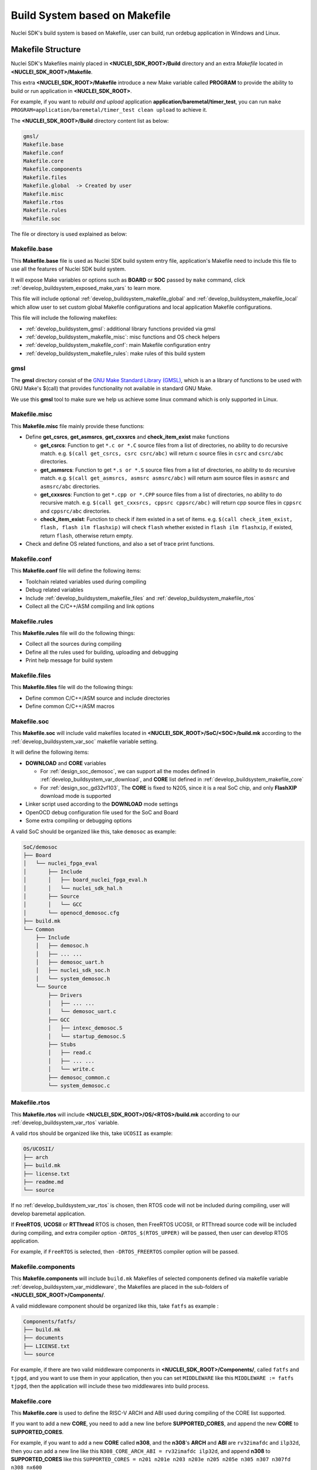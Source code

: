 .. _develop_buildsystem:

Build System based on Makefile
==============================

Nuclei SDK's build system is based on Makefile, user can build,
run ordebug application in Windows and Linux.

.. _develop_buildsystem_structure:

Makefile Structure
------------------

Nuclei SDK's Makefiles mainly placed in **<NUCLEI_SDK_ROOT>/Build** directory and
an extra *Makefile* located in **<NUCLEI_SDK_ROOT>/Makefile**.

This extra **<NUCLEI_SDK_ROOT>/Makefile** introduce a new Make variable called
**PROGRAM** to provide the ability to build or run application in **<NUCLEI_SDK_ROOT>**.

For example, if you want to *rebuild and upload* application **application/baremetal/timer_test**,
you can run ``make PROGRAM=application/baremetal/timer_test clean upload`` to achieve it.


The **<NUCLEI_SDK_ROOT>/Build** directory content list as below:

.. code-block:: text

    gmsl/
    Makefile.base
    Makefile.conf
    Makefile.core
    Makefile.components
    Makefile.files
    Makefile.global  -> Created by user
    Makefile.misc
    Makefile.rtos
    Makefile.rules
    Makefile.soc

The file or directory is used explained as below:

.. _develop_buildsystem_makefile_base:

Makefile.base
~~~~~~~~~~~~~

This **Makefile.base** file is used as Nuclei SDK build system entry file,
application's Makefile need to include this file to use all the features of
Nuclei SDK build system.

It will expose Make variables or options such as **BOARD** or **SOC** passed
by ``make`` command, click :ref:`develop_buildsystem_exposed_make_vars`
to learn more.

This file will include optional :ref:`develop_buildsystem_makefile_global`
and :ref:`develop_buildsystem_makefile_local` which allow user to set custom
global Makefile configurations and local application Makefile configurations.

This file will include the following makefiles:

* :ref:`develop_buildsystem_gmsl`: additional library functions provided via gmsl
* :ref:`develop_buildsystem_makefile_misc`: misc functions and OS check helpers
* :ref:`develop_buildsystem_makefile_conf`: main Makefile configuration entry
* :ref:`develop_buildsystem_makefile_rules`: make rules of this build system

.. _develop_buildsystem_gmsl:

gmsl
~~~~

The **gmsl** directory consist of the `GNU Make Standard Library (GMSL)`_,
which is an a library of functions to be used with GNU Make's $(call) that
provides functionality not available in standard GNU Make.

We use this **gmsl** tool to make sure we help us achieve some linux command
which is only supported in Linux.

.. _develop_buildsystem_makefile_misc:

Makefile.misc
~~~~~~~~~~~~~

This **Makefile.misc** file mainly provide these functions:

* Define **get_csrcs**, **get_asmsrcs**, **get_cxxsrcs** and **check_item_exist** make functions

  - **get_csrcs**: Function to get ``*.c or *.C`` source files from a list of directories, no ability to
    do recursive match. e.g. ``$(call get_csrcs, csrc csrc/abc)`` will return c source files in
    ``csrc`` and ``csrc/abc`` directories.
  - **get_asmsrcs**: Function to get ``*.s or *.S`` source files from a list of directories, no ability to
    do recursive match. e.g. ``$(call get_asmsrcs, asmsrc asmsrc/abc)`` will return asm source files in
    ``asmsrc`` and ``asmsrc/abc`` directories.
  - **get_cxxsrcs**: Function to get ``*.cpp or *.CPP`` source files from a list of directories, no ability
    to do recursive match. e.g. ``$(call get_cxxsrcs, cppsrc cppsrc/abc)`` will return cpp source files in
    ``cppsrc`` and ``cppsrc/abc`` directories.
  - **check_item_exist**: Function to check if item existed in a set of items. e.g.
    ``$(call check_item_exist, flash, flash ilm flashxip)`` will check ``flash`` whether existed in
    ``flash ilm flashxip``, if existed, return ``flash``, otherwise return empty.

* Check and define OS related functions, and also a set of trace print functions.

.. _develop_buildsystem_makefile_conf:

Makefile.conf
~~~~~~~~~~~~~

This **Makefile.conf** file will define the following items:

* Toolchain related variables used during compiling
* Debug related variables
* Include :ref:`develop_buildsystem_makefile_files` and :ref:`develop_buildsystem_makefile_rtos`
* Collect all the C/C++/ASM compiling and link options

.. _develop_buildsystem_makefile_rules:

Makefile.rules
~~~~~~~~~~~~~~

This **Makefile.rules** file will do the following things:

* Collect all the sources during compiling
* Define all the rules used for building, uploading and debugging
* Print help message for build system


.. _develop_buildsystem_makefile_files:

Makefile.files
~~~~~~~~~~~~~~

This **Makefile.files** file will do the following things:

* Define common C/C++/ASM source and include directories
* Define common C/C++/ASM macros

.. _develop_buildsystem_makefile_soc:

Makefile.soc
~~~~~~~~~~~~

This **Makefile.soc** will include valid makefiles located in
**<NUCLEI_SDK_ROOT>/SoC/<SOC>/build.mk** according to
the :ref:`develop_buildsystem_var_soc` makefile variable setting.

It will define the following items:

* **DOWNLOAD** and **CORE** variables

  - For :ref:`design_soc_demosoc`, we can support all the modes defined in
    :ref:`develop_buildsystem_var_download`, and **CORE** list defined in
    :ref:`develop_buildsystem_makefile_core`
  - For :ref:`design_soc_gd32vf103`, The **CORE** is fixed to N205, since
    it is a real SoC chip, and only **FlashXIP** download mode is supported

* Linker script used according to the **DOWNLOAD** mode settings
* OpenOCD debug configuration file used for the SoC and Board
* Some extra compiling or debugging options

A valid SoC should be organized like this, take ``demosoc`` as example:

.. code-block::

    SoC/demosoc
    ├── Board
    │   └── nuclei_fpga_eval
    │       ├── Include
    │       │   ├── board_nuclei_fpga_eval.h
    │       │   └── nuclei_sdk_hal.h
    │       ├── Source
    │       │   └── GCC
    │       └── openocd_demosoc.cfg
    ├── build.mk
    └── Common
        ├── Include
        │   ├── demosoc.h
        │   ├── ... ...
        │   ├── demosoc_uart.h
        │   ├── nuclei_sdk_soc.h
        │   └── system_demosoc.h
        └── Source
            ├── Drivers
            │   ├── ... ...
            │   └── demosoc_uart.c
            ├── GCC
            │   ├── intexc_demosoc.S
            │   └── startup_demosoc.S
            ├── Stubs
            │   ├── read.c
            │   ├── ... ...
            │   └── write.c
            ├── demosoc_common.c
            └── system_demosoc.c


.. _develop_buildsystem_makefile_rtos:

Makefile.rtos
~~~~~~~~~~~~~

This **Makefile.rtos** will include **<NUCLEI_SDK_ROOT>/OS/<RTOS>/build.mk**
according to our :ref:`develop_buildsystem_var_rtos` variable.

A valid rtos should be organized like this, take ``UCOSII`` as example:

.. code-block::

    OS/UCOSII/
    ├── arch
    ├── build.mk
    ├── license.txt
    ├── readme.md
    └── source


If no :ref:`develop_buildsystem_var_rtos` is chosen, then RTOS
code will not be included during compiling, user will develop
baremetal application.

If **FreeRTOS**, **UCOSII** or **RTThread** RTOS is chosen, then FreeRTOS
UCOSII, or RTThread source code will be included during compiling, and extra
compiler option ``-DRTOS_$(RTOS_UPPER)`` will be passed, then user can develop RTOS application.

For example, if ``FreeRTOS`` is selected, then ``-DRTOS_FREERTOS`` compiler option
will be passed.

.. _develop_buildsystem_makefile_components:

Makefile.components
~~~~~~~~~~~~~~~~~~~

This **Makefile.components** will include ``build.mk`` Makefiles of selected components defined
via makefile variable :ref:`develop_buildsystem_var_middleware`, the Makefiles are placed in
the sub-folders of **<NUCLEI_SDK_ROOT>/Components/**.

A valid middleware component should be organized like this, take ``fatfs`` as example :

.. code-block::

    Components/fatfs/
    ├── build.mk
    ├── documents
    ├── LICENSE.txt
    └── source


For example, if there are two valid middleware components in **<NUCLEI_SDK_ROOT>/Components/**, called
``fatfs`` and ``tjpgd``, and you want to use them in your application, then you can set ``MIDDLEWARE``
like this ``MIDDLEWARE := fatfs tjpgd``, then the application will include these two middlewares into
build process.

.. _develop_buildsystem_makefile_core:

Makefile.core
~~~~~~~~~~~~~

This **Makefile.core** is used to define the RISC-V ARCH and ABI used during
compiling of the CORE list supported.

If you want to add a new **CORE**, you need to add a new line before **SUPPORTED_CORES**,
and append the new **CORE** to **SUPPORTED_CORES**.

For example, if you want to add a new **CORE** called **n308**, and the **n308**'s
**ARCH** and **ABI** are ``rv32imafdc`` and ``ilp32d``, then you can add a new line
like this ``N308_CORE_ARCH_ABI = rv32imafdc ilp32d``, and append **n308** to **SUPPORTED_CORES**
like this ``SUPPORTED_CORES = n201 n201e n203 n203e n205 n205e n305 n307 n307fd n308 nx600``

.. note::

   * The appended new **CORE** need to lower-case, e.g. *n308*
   * The new defined variable **N308_CORE_ARCH_ABI** need to be all upper-case.


.. _develop_buildsystem_makefile_global:

Makefile.global
~~~~~~~~~~~~~~~

This **Makefile.global** file is an optional file, and will not be tracked by git,
user can create own **Makefile.global** in **<NUCLEI_SDK_ROOT>/Build** directory.

In this file, user can define custom **SOC**, **BOARD**, **DOWNLOAD** options to
overwrite the default configuration.

For example, if you will use only the :ref:`design_board_gd32vf103v_rvstar`, you can
create the **<NUCLEI_SDK_ROOT>/Build/Makefile.global** as below:

.. code-block:: Makefile

    SOC ?= gd32vf103
    BOARD ?= gd32vf103v_rvstar
    DOWNLOAD ?= flashxip

.. note::

    * If you add above file, then you can build, run, debug application without passing
      **SOC**, **BOARD** and **DOWNLOAD** variables using make command for
      :ref:`design_board_gd32vf103v_rvstar` board, e.g.

      - Build and run application for :ref:`design_board_gd32vf103v_rvstar`: ``make run``
      - Debug application for :ref:`design_board_gd32vf103v_rvstar`: ``make debug``

    * The :ref:`design_board_gd32vf103v_rvstar` only support ``FlashXIP`` download mode.
    * If you create the **Makefile.global** like above sample code, you will also be able
      to use Nuclei SDK build system as usually, it will only change the default **SOC**,
      **BOARD** and **DOWNLOAD**, but you can still override the default variable using
      make command, such as ``make SOC=demosoc BOARD=nuclei_fpga_eval DOWNLOAD=ilm``

.. _develop_buildsystem_makefile_local:

Makefile.local
~~~~~~~~~~~~~~

As the :ref:`develop_buildsystem_makefile_global` is used to override the default Makefile
configurations, and the **Makefile.local** is used to override application level Makefile
configurations, and also this file will not be tracked by git.

User can create ``Makefile.local`` file in any of the application folder, placed together with
the application Makefile, for example, you can create ``Makefile.local`` in ``application/baremetal/helloworld``
to override default make configuration for this **helloworld** application.

If you want to change the default board for **helloworld** to use :ref:`design_board_gd32vf103v_rvstar`,
you can create ``application/baremetal/helloworld/Makefile.local`` as below:

.. code-block:: Makefile

    SOC ?= gd32vf103
    BOARD ?= gd32vf103v_rvstar
    DOWNLOAD ?= flashxip

.. note::

    * This local make configuration will override global and default make configuration.
    * If you just want to change only some applications' makefile configuration, you can
      add and update ``Makefile.local`` for those applications.


.. _develop_buildsystem_make_targets:

Makefile targets of make command
--------------------------------

Here is a list of the :ref:`table_dev_buildsystem_4`.

.. _table_dev_buildsystem_4:

.. list-table:: Make targets supported by Nuclei SDK Build System
   :widths: 20 80
   :header-rows: 1
   :align: center

   * - target
     - description
   * - help
     - display help message of Nuclei SDK build system
   * - info
     - display selected configuration information
   * - all
     - build application with selected configuration
   * - clean
     - clean application with selected configuration
   * - dasm
     - build and dissemble application with selected configuration
   * - bin
     - build and generate application binary with selected configuration
   * - upload
     - build and upload application with selected configuration
   * - run_openocd
     - run openocd server with selected configuration, and wait for gdb at port specified by $(GDB_PORT)
   * - run_gdb
     - build and start gdb process with selected configuration, and connect to localhost:$(GDB_PORT)
   * - debug
     - build and debug application with selected configuration
   * - run_qemu
     - run application on qemu machine with selected configuration
   * - run_xlspike
     - run application on xlspike with selected configuration
   * - size
     - show program size

.. note::

   * The selected configuration is controlled by
     :ref:`develop_buildsystem_exposed_make_vars`
   * For ``run_openocd`` and ``run_gdb`` target, if you want to
     change a new gdb port, you can pass the variable
     :ref:`develop_buildsystem_var_gdb_port`
   * For ``run_qemu``, only ``SOC=demosoc or SOC=gd32vf103`` supported,
     when do this target, you can pass ``SIMU=qemu`` to support auto-exit,
     project recompiling is required.
   * For ``run_xlspike``, only ``SOC=demosoc`` supported,
     when do this target, you can pass ``SIMU=xlspike`` to support auto-exit,
     project recompiling is required.

.. _develop_buildsystem_exposed_make_vars:

Makefile variables passed by make command
-----------------------------------------

In Nuclei SDK build system, we exposed the following Makefile variables
which can be passed via make command.

* :ref:`develop_buildsystem_var_soc`
* :ref:`develop_buildsystem_var_board`
* :ref:`develop_buildsystem_var_variant`
* :ref:`develop_buildsystem_var_download`
* :ref:`develop_buildsystem_var_core`
* :ref:`develop_buildsystem_var_archext`
* :ref:`develop_buildsystem_var_simulation`
* :ref:`develop_buildsystem_var_gdb_port`
* :ref:`develop_buildsystem_var_v`
* :ref:`develop_buildsystem_var_silent`

.. note::

   * These variables can also be used and defined in application Makefile
   * If you just want to fix your running board of your application, you can
     just define these variables in application Makefile, if defined, then
     you can simply use ``make clean``, ``make upload`` or ``make debug``, etc.


.. _develop_buildsystem_var_soc:

SOC
~~~

**SOC** variable is used to declare which SoC is used in application during compiling.

You can easily find the supported SoCs in the **<NUCLEI_SDK_ROOT>/SoC** directory.

Currently we support the following SoCs, see :ref:`table_dev_buildsystem_1`.

.. _table_dev_buildsystem_1:

.. list-table:: Supported SoCs
   :widths: 10, 60
   :header-rows: 1
   :align: center

   * - **SOC**
     - Reference
   * - gd32vf103
     - :ref:`design_soc_gd32vf103`
   * - demosoc
     - :ref:`design_soc_demosoc`
   * - evalsoc
     - :ref:`design_soc_evalsoc`

.. note::

   If you are our SoC subsystem customer, in the SDK delivered to you, you can find your soc name
   in this **<NUCLEI_SDK_ROOT>/SoC** directory, take ``gd32vf103`` SoC as example, when ``SOC=gd32vf103``,
   the SoC source code in **<NUCLEI_SDK_ROOT>/SoC/gd32vf103/Common** will be used.

   This documentation just document the open source version of Nuclei SDK's supported SOC and Board.

.. _develop_buildsystem_var_board:

BOARD
~~~~~

**BOARD** variable is used to declare which Board is used in application during compiling.

The **BOARD** variable should match the supported boards of chosen **SOC**.
You can easily find the supported Boards in the **<NUCLEI_SDK_ROOT>/<SOC>/Board/** directory.

* :ref:`table_dev_buildsystem_2`
* :ref:`table_dev_buildsystem_3`


Currently we support the following SoCs.

.. _table_dev_buildsystem_2:

.. list-table:: Supported Boards when SOC=gd32vf103
   :widths: 20, 60
   :header-rows: 1
   :align: center

   * - **BOARD**
     - Reference
   * - gd32vf103v_rvstar
     - :ref:`design_board_gd32vf103v_rvstar`
   * - gd32vf103v_eval
     - :ref:`design_board_gd32vf103v_eval`
   * - gd32vf103c_longan_nano
     - :ref:`design_board_sipeed_longan_nano`
   * - gd32vf103c_t_display
     - :ref:`design_board_sipeed_longan_nano`

.. _table_dev_buildsystem_3:

.. list-table:: Supported Boards when SOC=demosoc
   :widths: 10 60
   :header-rows: 1
   :align: center

   * - **BOARD**
     - Reference
   * - nuclei_fpga_eval
     - :ref:`design_board_nuclei_fpga_eval`

.. note::

    * If you only specify **SOC** variable in make command, it will use default **BOARD**
      and **CORE** option defined in **<NUCLEI_SDK_ROOT>/SoC/<SOC>/build.mk**
    * If you are our SoC subsystem customer, in the SDK delivered to you, you can check
      the board supported list in **<NUCLEI_SDK_ROOT>/<SOC>/Board/**, take ``SOC=gd32vf103 BOARD=gd32vf103v_rvstar``
      as example, the board source code located **<NUCLEI_SDK_ROOT>/gd32vf103/Board/gd32vf103v_rvstar** will be used.

.. _develop_buildsystem_var_variant:

VARIANT
~~~~~~~

**VARIANT** variable is used to declare which variant of board is used in application during compiling.

It might only affect on only small piece of board, and this is SoC and Board dependent.

This variable only affect the selected board or soc, and it is target dependent.


.. _develop_buildsystem_var_download:

DOWNLOAD
~~~~~~~~

**DOWNLOAD** variable is used to declare the download mode of the application,
currently it has these modes supported as described in table
:ref:`table_dev_buildsystem_5`

.. _table_dev_buildsystem_5:

.. list-table:: Supported download modes
   :widths: 10 70
   :header-rows: 1
   :align: center

   * - **DOWNLOAD**
     - Description
   * - ilm
     - | Program will be download into ilm/ram and
       | run directly in ilm/ram, program will lost when poweroff
   * - flash
     - | Program will be download into flash, when running,
       | program will be copied to ilm/ram and run in ilm/ram
   * - flashxip
     - Program will to be download into flash and run directly in flash
   * - ddr
     - | Program will to be download into ddr and
       | run directly in ddr, program will lost when poweroff

.. note::

    * This variable now target dependent, and its meaning depending on how this
      variable is implemented in SoC's build.mk
    * :ref:`design_soc_gd32vf103` only support **DOWNLOAD=flashxip**
    * :ref:`design_soc_demosoc` support all the download modes.
    * **flashxip** mode in :ref:`design_soc_demosoc` is very slow due to
      the CORE frequency is very slow, and flash execution speed is slow
    * **ddr** mode is introduced in release ``0.2.5`` of Nuclei SDK
    * macro ``DOWNLOAD_MODE`` and ``DOWNLOAD_MODE_STRING`` will be defined in Makefile,
      eg. when ``DOWNLOAD=flash``, macro will be defined as ``-DDOWNLOAD_MODE=DOWNLOAD_MODE_FLASH``,
      and ``-DDOWNLOAD_MODE_STRING=\"flash\"``, the ``flash`` will be in upper case,
      currently ``DOWNLOAD_MODE_STRING`` macro is used in ``system_<Device>.c`` when
      banner is print.
    * This download mode is also used to clarify whether in the link script,
      your eclic vector table is placed in ``.vtable_ilm`` or ``.vtable`` section, eg.
      for demosoc, when ``DOWNLOAD=flash``, vector table is placed in ``.vtable_ilm`` section,
      and an extra macro called ``VECTOR_TABLE_REMAPPED`` will be passed in Makefile.
      When ``VECTOR_TABLE_REMAPPED`` is defined, it means vector table's LMA and VMA are
      different, it is remapped.
    * From release ``0.3.2``, this ``DOWNLOAD_MODE`` should not be used, and macros
      ``DOWNLOAD_MODE_ILM``, ``DOWNLOAD_MODE_FLASH``, ``DOWNLOAD_MODE_FLASHXIP`` and
      ``DOWNLOAD_MODE_DDR`` previously defined in ``riscv_encoding.h`` now are moved to
      ``<Device.h>`` such as ``demosoc.h``, and should be deprecated in future.
      Now we are directly using ``DOWNLOAD_MODE_STRING`` to pass the download mode string,
      no longer need to define it in source code as before.
    * From release ``0.3.2``, you can define **DOWNLOAD** not just the download mode list above,
      you can use other download mode names specified by your customized SoC.

.. _develop_buildsystem_var_core:

CORE
~~~~

**CORE** variable is used to declare the Nuclei processor core
of the application.

Currently it has these cores supported as described in table
:ref:`table_dev_buildsystem_6`.

.. _table_dev_buildsystem_6:

.. table:: Supported Nuclei Processor cores
   :widths: 20 20 20
   :align: center

   ========  ========== =======  =================
   **CORE**  **ARCH**   **ABI**       **TUNE**
   n201      rv32iac    ilp32    nuclei-200-series
   n201e     rv32eac    ilp32e   nuclei-200-series
   n203      rv32imac   ilp32    nuclei-200-series
   n203e     rv32emac   ilp32e   nuclei-200-series
   n205      rv32imac   ilp32    nuclei-200-series
   n205e     rv32emac   ilp32e   nuclei-200-series
   n300      rv32imac   ilp32    nuclei-300-series
   n300f     rv32imafc  ilp32f   nuclei-300-series
   n300fd    rv32imafdc ilp32d   nuclei-300-series
   n305      rv32imac   ilp32    nuclei-300-series
   n307      rv32imafc  ilp32f   nuclei-300-series
   n307fd    rv32imafdc ilp32d   nuclei-300-series
   n600      rv32imac   ilp32    nuclei-600-series
   n600f     rv32imafc  ilp32f   nuclei-600-series
   n600fd    rv32imafdc ilp32d   nuclei-600-series
   nx600     rv64imac   lp64     nuclei-600-series
   nx600f    rv64imafc  lp64f    nuclei-600-series
   nx600fd   rv64imafdc lp64d    nuclei-600-series
   ux600     rv64imac   lp64     nuclei-600-series
   ux600f    rv64imafc  lp64f    nuclei-600-series
   ux600fd   rv64imafdc lp64d    nuclei-600-series
   n900      rv32imac   ilp32    nuclei-900-series
   n900f     rv32imafc  ilp32f   nuclei-900-series
   n900fd    rv32imafdc ilp32d   nuclei-900-series
   nx900     rv64imac   lp64     nuclei-900-series
   nx900f    rv64imafc  lp64f    nuclei-900-series
   nx900fd   rv64imafdc lp64d    nuclei-900-series
   ux900     rv64imac   lp64     nuclei-900-series
   ux900f    rv64imafc  lp64f    nuclei-900-series
   ux900fd   rv64imafdc lp64d    nuclei-900-series
   ========  ========== =======  =================

When **CORE** is selected, the **ARCH**, **ABI** and **TUNE** (optional) are set,
and it might affect the compiler options in combination with :ref:`develop_buildsystem_var_archext`
depended on the implementation of SoC build.mk.

Take ``SOC=demosoc`` as example.

- If **CORE=n205 ARCH_EXT=**, then ``ARCH=rv32imac, ABI=ilp32 TUNE=nuclei-200-series``. 
  riscv arch related compile and link options will be passed, for this case, it will be
  ``-march=rv32imac -mabi=ilp32 -mtune=nuclei-200-series``.

- If **CORE=n205 ARCH_EXT=b**, it will be ``-march=rv32imacb -mabi=ilp32 -mtune=nuclei-200-series``.

For riscv code model settings, the ``RISCV_CMODEL`` variable will be set to medlow
for RV32 targets, otherwise it will be medany.

The some SoCs, the CORE is fixed, so the ARCH and ABI will be fixed, such as
``gd32vf103`` SoC, in build system, the CORE is fixed to n205, and ARCH=rv32imac, ABI=ilp32.

.. _develop_buildsystem_var_archext:

ARCH_EXT
~~~~~~~~

**ARCH_EXT** variable is used to select extra RISC-V arch extensions supported by Nuclei
RISC-V Processor, except the ``iemafdc``.

Currently, valid arch extension combination should match the order of ``bpv``.

Here is a list of valid arch extensions:

* **ARCH_EXT=b**: RISC-V bitmanipulation extension.
* **ARCH_EXT=p**: RISC-V packed simd extension.
* **ARCH_EXT=v**: RISC-V vector extension.
* **ARCH_EXT=bp**: RISC-V bitmanipulation and packed simd extension.
* **ARCH_EXT=pv**: RISC-V packed simd and vector extension.
* **ARCH_EXT=bpv**: RISC-V bitmanipulation, packed simd and vector extension.

It is suggested to use this ARCH_EXT with other arch options like this, can be found in
``SoC/demosoc/build.mk``:


.. code-block:: makefile

    # Set RISCV_ARCH and RISCV_ABI
    CORE_UPPER := $(call uc, $(CORE))
    CORE_ARCH_ABI := $($(CORE_UPPER)_CORE_ARCH_ABI)
    RISCV_ARCH ?= $(word 1, $(CORE_ARCH_ABI))$(ARCH_EXT)
    RISCV_ABI ?= $(word 2, $(CORE_ARCH_ABI))


.. _develop_buildsystem_var_simulation:

SIMULATION
~~~~~~~~~~

If **SIMULATION=1**, it means the program is optimized for hardware simulation environment.

Currently if **SIMULATION=1**, it will pass compile option **-DCFG_SIMULATION**,
application can use this **CFG_SIMULATION** to optimize program for hardware
simulation environment.

.. note::

   * Currently the benchmark applications in **application/baremetal/benchmark** used this optimization

.. _develop_buildsystem_var_gdb_port:

GDB_PORT
~~~~~~~~

.. note::

    * This new variable **GDB_PORT** is added in Nuclei SDK since version ``0.2.4``

This variable is not used usually, by default the **GDB_PORT** variable is ``3333``.

If you want to change a debug gdb port for openocd and gdb when run ``run_openocd`` and
``run_gdb`` target, you can pass a new port such as ``3344`` to this variable.

For example, if you want to debug application using run_openocd and
run_gdb and specify a different port other than ``3333``.

You can do it like this, take ``nuclei_fpga_eval`` board for example, such as port ``3344``:

* Open openocd server: ``make SOC=demosoc BOARD=nuclei_fpga_eval CORE=n307 GDB_PORT=3344 run_openocd``

* connect gdb with openocd server: ``make SOC=demosoc BOARD=nuclei_fpga_eval CORE=n307 GDB_PORT=3344 run_gdb``

.. _develop_buildsystem_var_jtagsn:

JTAGSN
~~~~~~

.. note::

   * This new variable **JTAGSN** is added in ``0.4.0`` release

This variable is used specify jtag adapter serial number in openocd configuration, need to be supported in
openocd configuration file and makefile, currently **demosoc** and **evalsoc** are supported.
It is used by openocd ``adapter serial``.

Assume you have a jtag adapter, serial number is ``FT6S9RD6``, and you want to download program through
this jtag to a fpga with ux900 bitstream on it, you can do it like this.

.. code-block:: shell

    # cd to helloworld
    cd application/baremetal/helloworld
    # clean program
    make SOC=evalsoc CORE=ux900 JTAGSN=FT6S9RD6 clean
    # upload program
    make SOC=evalsoc CORE=ux900 JTAGSN=FT6S9RD6 upload

.. _develop_buildsystem_var_banner:

BANNER
~~~~~~

If **BANNER=0**, when program is rebuilt, then the banner message print in console will not be print,
banner print is default enabled via ``NUCLEI_BANNER=1`` in ``nuclei_sdk_hal.h``.

when ``BANNER=0``, an macro ``-DNUCLEI_BANNER=0`` will be passed in Makefile.

The banner message looks like this:

.. code-block:: c

    Nuclei SDK Build Time: Jul 23 2021, 10:22:50
    Download Mode: ILM
    CPU Frequency 15999959 Hz


.. _develop_buildsystem_var_v:

V
~

If **V=1**, it will display compiling message in verbose including compiling options.

By default, no compiling options will be displayed in make console message just to print
less message and make the console message cleaner. If you want to see what compiling option
is used, please pass **V=1** in your make command.

.. _develop_buildsystem_var_silent:

SILENT
~~~~~~

If **SILENT=1**, it will not display any compiling messsage.

If you don't want to see any compiling message, you can pass **SILENT=1** in your make command.

.. _develop_buildsystem_app_make_vars:

Makefile variables used only in Application Makefile
----------------------------------------------------

The following variables should be used in application Makefile at your demand,
e.g. ``application/baremetal/demo_timer/Makefile``.

* :ref:`develop_buildsystem_var_target`
* :ref:`develop_buildsystem_var_nuclei_sdk_root`
* :ref:`develop_buildsystem_var_middleware`
* :ref:`develop_buildsystem_var_rtos`
* :ref:`develop_buildsystem_var_stdclib`
* :ref:`develop_buildsystem_var_nmsis_lib`
* :ref:`develop_buildsystem_var_riscv_arch`
* :ref:`develop_buildsystem_var_riscv_abi`
* :ref:`develop_buildsystem_var_riscv_cmodel`
* :ref:`develop_buildsystem_var_riscv_tune`
* :ref:`develop_buildsystem_var_nogc`
* :ref:`develop_buildsystem_var_rtthread_msh`

.. _develop_buildsystem_var_target:

TARGET
~~~~~~

This is a necessary variable which must be defined in application Makefile.

It is used to set the name of the application, it will affect the generated
target filenames.

.. warning::

    * Please don't put any spaces in TARGET variable
    * The variable shouldn't contain any space

    .. code-block:: Makefile

        # invalid case 1
        TARGET ?= hello world
        # invalid case 2
        TARGET ?= helloworld # before this # there is a extra space


.. _develop_buildsystem_var_nuclei_sdk_root:

NUCLEI_SDK_ROOT
~~~~~~~~~~~~~~~

This is a necessary variable which must be defined in application Makefile.

It is used to set the path of Nuclei SDK Root, usually it should be set as
relative path, but you can also set absolute path to point to Nuclei SDK.

.. _develop_buildsystem_var_rtos:

RTOS
~~~~

**RTOS** variable is used to choose which RTOS will be used in this application.

You can easily find the supported RTOSes in the **<NUCLEI_SDK_ROOT>/OS** directory.

* If **RTOS** is not defined, then baremetal service will be enabled with this application.
  See examples in ``application/baremetal``.
* If **RTOS** is set the the following values, RTOS service will be enabled with this application.

  - ``FreeRTOS``: FreeRTOS service will be enabled, extra macro ``RTOS_FREERTOS`` will be defined,
    you can include FreeRTOS header files now, and use FreeRTOS API, for ``FreeRTOS`` application,
    you need to have an ``FreeRTOSConfig.h`` header file prepared in you application.
    See examples in ``application/freertos``.
  - ``UCOSII``: UCOSII service will be enabled, extra macro ``RTOS_UCOSII`` will be defined,
    you can include UCOSII header files now, and use UCOSII API, for ``UCOSII`` application,
    you need to have ``app_cfg.h``, ``os_cfg.h`` and ``app_hooks.c`` files prepared in you application.
    See examples in ``application/ucosii``.
  - ``RTThread``: RT-Thread service will be enabled, extra macro ``RTOS_RTTHREAD`` will be defined,
    you can include RT-Thread header files now, and use RT-Thread API, for ``UCOSII`` application,
    you need to have an ``rtconfig.h`` header file prepared in you application.
    See examples in ``application/rtthread``.

.. _develop_buildsystem_var_middleware:

MIDDLEWARE
~~~~~~~~~~

**MIDDLEWARE** variable is used to select which middlewares should be used in this application.

You can easily find the available middleware components in the **<NUCLEI_SDK_ROOT>/Components** directory.

* If **MIDDLEWARE** is not defined, not leave empty, no middlware package will be selected.
* If **MIDDLEWARE** is defined with more than 1 string, such as ``fatfs tjpgd``, then these two
  middlewares will be selected.

.. _develop_buildsystem_var_nmsis_lib:

NMSIS_LIB
~~~~~~~~~

**NMSIS_LIB** variable is used to select which NMSIS libraries should be used in this application.

Currently you can select the following libraries:

* **nmsis_dsp**: NMSIS DSP prebuilt library.
* **nmsis_nn**: NMSIS NN prebuilt library.

You can select more than libraries of NMSIS. For example, if you want to use NMSIS NN library,
NMSIS DSP library is also required. so you need to set **NMSIS_LIB** like this ``NMSIS_LIB := nmsis_nn nmsis_dsp``

.. _develop_buildsystem_var_stdclib:

STDCLIB
~~~~~~~

**STDCLIB** variable is used to select which standard c runtime library will be used.
If not defined, the default value will be ``newlib_small``.

In Nuclei GNU Toolchain, we destributed newlib/newlib-nano/Nuclei c runtime library,
so user can select different c runtime library according to their requirement.

Newlib is a simple ANSI C library, math library, available for both RV32 and RV64.

Nuclei C runtime library is a highly optimized c library designed for deeply embedded user cases,
can provided smaller code size and highly optimized floating point support compared to Newlib.

.. list-table:: Available STDCLIB choices
   :widths: 10 70
   :header-rows: 1
   :align: center

   * - **STDCLIB**
     - Description
   * - newlib_full
     - | Normal version of newlib, optimized for speed at cost of size.
       | It provided full feature of newlib, with file io supported.
   * - newlib_fast
     - Newlib nano version, with printf float and scanf float support.
   * - newlib_small
     - Newlib nano version, with printf float support.
   * - newlib_nano
     - Newlib nano version, without printf/scanf float support.
   * - libncrt_fast
     - Nuclei C runtime library optimized for speed, full feature
   * - libncrt_balanced
     - Nuclei C runtime library balanced at speed and code size, full feature
   * - libncrt_small
     - Nuclei C runtime library optimized for code size, full feature
   * - libncrt_nano
     - Nuclei C runtime library optimized for code size, without float/double support
   * - libncrt_pico
     - Nuclei C runtime library optimized for code size, without long/long long/float/double support
   * - nostd
     - no std c library will be used, and don't search the standard system directories for header files
   * - nospec
     - no std c library will be used, not pass any --specs options

.. note::

    * About Newlib and Newlib nano difference, please check
      https://github.com/riscv-collab/riscv-newlib/blob/riscv-newlib-3.2.0/newlib/README
    * About Nuclei C runtime library, it didn't provided all the features that
      newlib can do, it is highly optimized for deeply embedded scenery
    * Nuclei C runtime library is only available in Nuclei GNU Toolchain released after Nov 2021,
      about how to use this library, please follow doc located in ``gcc\share\pdf``, changes need
      to be done in startup code, linker script, stub code, and compiler options, you can check commit
      history of nuclei sdk for support of libncrt.
    * Since there are different c runtime library can be chosen now, so developer
      need to provide different stub functions for different library, please check
      ``SoC/demosoc/Common/Source/Stubs/`` and ``SoC/demosoc/build.mk`` for example.

.. _develop_buildsystem_var_smp:

SMP
~~~

**SMP** variable is used to control smp cpu core count, valid number must > 1.

When **SMP** variable is defined, extra gcc options for ld is passed
``-Wl,--defsym=__SMP_CPU_CNT=$(SMP)``, and extra c macro ``-DSMP_CPU_CNT=$(SMP)``
is defined this is passed in each SoC's build.mk, such as ``SoC/demosoc/build.mk``.

And for demosoc, we use a different openocd configuration file for SMP named
``SoC/demosoc/Board/nuclei_fpga_eval/openocd_demosoc_smp.cfg``.

When SMP variable is defined, extra openocd command ``set SMP $(SMP)`` will also
be passed when run openocd upload or create a openocd server.

For SMP application, please check ``application/baremetal/smphello``, if you want to implement
a smp application, you need to reimplement ``smp_main``, which all harts will run to this function
instead of ``main``, if you don't implement it, a weak ``smp_main`` in ``startup_<Device>.S`` will
be used, and only boot hartid specified by **BOOT_HARTID** will enter to main, other harts will do wfi.

.. _develop_buildsystem_var_boot_hartid:

BOOT_HARTID
~~~~~~~~~~~

.. note::

   * This new variable **BOOT_HARTID** is added in ``0.4.0`` release

This variable is used to control the boot hartid in a multiple core system.
If **SMP** variable is specified, it means this application is expected to be a smp application,
otherwise it means this application is expected to be a amp application.

For amp application, only the boot hart specified by **BOOT_HARTID** will run, other harts
will directly do wfi when startup, but for smp application, other hartid will do normal boot
code instead of code/data/bss init, and do sync harts to make sure all harts boots.

For both amp and smp application, the program should execute on a share memory which all
harts can access, not hart private memory such as ilm/dlm.

Currently **SMP** and **BOOT_HARTID** support all require SOC support code to implement it, currently
demosoc/evalsoc support it, currently qemu simulation didn't work for SMP/AMP use case.

Here is some basic usage for SMP and BOOT_HARTID on UX900 x4, run on external ddr.

.. code-block:: shell

    # cd to helloworld
    cd <Nuclei SDK>/application/baremetal/helloworld
    # clean program
    make SOC=evalsoc CORE=ux900 clean
    # AMP: choose hart 1 as boot hartid, other harts spin
    make SOC=evalsoc CORE=ux900 BOOT_HARTID=1 DOWNLOAD=ddr clean upload
    cd <Nuclei SDK>/application/baremetal/smphello
    # SMP: choose hart 2 as boot hartid
    make SOC=evalsoc CORE=ux900 BOOT_HARTID=2 SMP=4 DOWNLOAD=ddr clean upload

.. _develop_buildsystem_var_stacksz:

STACKSZ
~~~~~~~

**STACKSZ** variable is used to control the per core stack size reserved in linker script,
this need to cooperate with link script file and linker options.

In link script file, ``__STACK_SIZE`` symbol need to use ``PROVIDE`` feature of ld
to define a weak version, such as ``PROVIDE(__STACK_SIZE = 2K);``, and gcc will pass
ld options ``-Wl,--defsym=__STACK_SIZE=$(STACKSZ)`` to overwrite the default value if
**STACKSZ** is defined.

**STACKSZ** variable must be a valid value accepted by ld, such as 0x2000, 2K, 4K, 8192.

For SMP version, stack size space need to reserve **STACKSZ** x SMP Core Count size.

You can refer to ``SoC/demosoc/Board/nuclei_fpga_eval/Source/GCC/gcc_demosoc_ilm.ld`` for smp version.

.. _develop_buildsystem_var_heapsz:

HEAPSZ
~~~~~~

**HEAPSZ** variable is used to control the heap size reserved in linker script,
this need to cooperate with link script file and linker options.

In link script file, ``__HEAP_SIZE`` symbol need to use ``PROVIDE`` feature of ld
to define a weak version, such as ``PROVIDE(__HEAP_SIZE = 2K);``, and gcc will pass
ld options ``-Wl,--defsym=__HEAP_SIZE=$(HEAPSZ)`` to overwrite the default value if
**HEAPSZ** is defined.

**HEAPSZ** variable must be a valid value accepted by ld, such as 0x2000, 2K, 4K, 8192.

.. _develop_buildsystem_var_riscv_arch:

RISCV_ARCH
~~~~~~~~~~

**RISCV_ARCH** variable is used to control compiler option ``-mcmodel=$(RISCV_ARCH)``.

It might override RISCV_ARCH defined in SoC build.mk, according to your build.mk implementation.

**RISCV_ARCH** might directly affect the gcc compiler option depended on the implementation of SoC build.mk.

Take ``SOC=demosoc`` for example.

* **CORE=n305 RISCV_ARCH=rv32imafdcp RISCV_ABI=ilp32d ARCH_EXT=bp**, then final compiler options will be
  ``-march=rv32imafdcp -mabi=ilp32d -mtune=nuclei-300-series``. The **ARCH_EXT** is ignored.

.. _develop_buildsystem_var_riscv_abi:

RISCV_ABI
~~~~~~~~~

**RISCV_ABI** variable is used to control compiler option ``-mcmodel=$(RISCV_ABI)``.

It might override RISCV_ABI defined in SoC build.mk, according to your build.mk implementation.

.. _develop_buildsystem_var_riscv_cmodel:

RISCV_CMODEL
~~~~~~~~~~~~

**RISCV_CMODEL** is used to control compiler option ``-mcmodel=$(RISCV_CMODEL)``.

For RV32, default value is ``medlow``, otherwise ``medany`` for RV64.

You can set ``RISCV_CMODEL`` to override predefined value.

.. _develop_buildsystem_var_riscv_tune:

RISCV_TUNE
~~~~~~~~~~

**RISCV_TUNE** is used to control compiler option ``-mtune=$(RISCV_TUNE)``.

It is defined in SoC build.mk, you can override it if your implementation
allow it.

.. _develop_buildsystem_var_pfloat:

PFLOAT
~~~~~~

.. note::

    * **Deprecated** variable, please use :ref:`develop_buildsystem_var_stdclib` now
    * ``NEWLIB=nano PFLOAT=1`` can be replaced by ``STDCLIB=newlib_small`` now

.. _develop_buildsystem_var_newlib:

NEWLIB
~~~~~~

.. note::

    * **Deprecated** variable, please use :ref:`develop_buildsystem_var_stdclib` now

.. _develop_buildsystem_var_nogc:

NOGC
~~~~

**NOGC** variable is used to control whether to enable gc sections to reduce program
code size or not, by default GC is enabled to reduce code size.

When GC is enabled, these options will be added:

* Adding to compiler options: ``-ffunction-sections -fdata-sections``
* Adding to linker options: ``-Wl,--gc-sections -Wl,--check-sections``

If you want to enable this GC feature, you can set **NOGC=0** (default), GC feature will
remove sections for you, but sometimes it might remove sections that are useful,
e.g. For Nuclei SDK test cases, we use ctest framework, and we need to set **NOGC=1**
to disable GC feature.

When ``NOGC=0``(default), extra compile options ``-ffunction-sections -fdata-sections``,
and extra link options ``-Wl,--gc-sections -Wl,--check-sections`` will be passed.

.. _develop_buildsystem_var_rtthread_msh:

RTTHREAD_MSH
~~~~~~~~~~~~

**RTTHREAD_MSH** variable is valid only when **RTOS** is set to **RTThread**.

When **RTTHREAD_MSH** is set to **1**:

* The RTThread MSH component source code will be included
* The MSH thread will be enabled in the background
* Currently the msh getchar implementation is using a weak function implemented
  in ``rt_hw_console_getchar`` in ``OS/RTTThread/libcpu/risc-v/nuclei/cpuport.c``

.. _develop_buildsystem_app_build_vars:

Build Related Makefile variables used only in Application Makefile
------------------------------------------------------------------

If you want to specify additional compiler flags, please follow this guidance
to modify your application Makefile.

Nuclei SDK build system defined the following variables to control the
build options or flags.

* :ref:`develop_buildsystem_var_incdirs`
* :ref:`develop_buildsystem_var_c_incdirs`
* :ref:`develop_buildsystem_var_cxx_incdirs`
* :ref:`develop_buildsystem_var_asm_incdirs`
* :ref:`develop_buildsystem_var_srcdirs`
* :ref:`develop_buildsystem_var_c_srcdirs`
* :ref:`develop_buildsystem_var_cxx_srcdirs`
* :ref:`develop_buildsystem_var_asm_srcdirs`
* :ref:`develop_buildsystem_var_c_srcs`
* :ref:`develop_buildsystem_var_cxx_srcs`
* :ref:`develop_buildsystem_var_asm_srcs`
* :ref:`develop_buildsystem_var_exclude_srcs`
* :ref:`develop_buildsystem_var_common_flags`
* :ref:`develop_buildsystem_var_cflags`
* :ref:`develop_buildsystem_var_cxxflags`
* :ref:`develop_buildsystem_var_asmflags`
* :ref:`develop_buildsystem_var_ldflags`
* :ref:`develop_buildsystem_var_ldlibs`
* :ref:`develop_buildsystem_var_libdirs`
* :ref:`develop_buildsystem_var_linker_script`

.. _develop_buildsystem_var_incdirs:

INCDIRS
~~~~~~~

This **INCDIRS** is used to pass C/CPP/ASM include directories.

e.g. To include current directory ``.`` and ``inc`` for C/CPP/ASM

.. code-block:: makefile

    INCDIRS = . inc


.. _develop_buildsystem_var_c_incdirs:

C_INCDIRS
~~~~~~~~~

This **C_INCDIRS** is used to pass C only include directories.

e.g. To include current directory ``.`` and ``cinc`` for C only

.. code-block:: makefile

    C_INCDIRS = . cinc


.. _develop_buildsystem_var_cxx_incdirs:

CXX_INCDIRS
~~~~~~~~~~~

This **CXX_INCDIRS** is used to pass CPP only include directories.

e.g. To include current directory ``.`` and ``cppinc`` for CPP only

.. code-block:: makefile

    CXX_INCDIRS = . cppinc


.. _develop_buildsystem_var_asm_incdirs:

ASM_INCDIRS
~~~~~~~~~~~

This **ASM_INCDIRS** is used to pass ASM only include directories.

e.g. To include current directory ``.`` and ``asminc`` for ASM only

.. code-block:: makefile

    ASM_INCDIRS = . asminc


.. _develop_buildsystem_var_srcdirs:

SRCDIRS
~~~~~~~

This **SRCDIRS** is used to set the source directories used to search
the C/CPP/ASM source code files, it will not do recursively.

e.g. To search C/CPP/ASM source files in directory ``.`` and ``src``

.. code-block:: makefile

    SRCDIRS = . src


.. _develop_buildsystem_var_c_srcdirs:

C_SRCDIRS
~~~~~~~~~

This **C_SRCDIRS** is used to set the source directories used to search
the C only source code files(*.c, *.C), it will not do recursively.

e.g. To search C only source files in directory ``.`` and ``csrc``

.. code-block:: makefile

    C_SRCDIRS = . csrc


.. _develop_buildsystem_var_cxx_srcdirs:

CXX_SRCDIRS
~~~~~~~~~~~

This **CXX_SRCDIRS** is used to set the source directories used to search
the CPP only source code files(*.cpp, *.CPP), it will not do recursively.

e.g. To search CPP only source files in directory ``.`` and ``cppsrc``

.. code-block:: makefile

    CXX_SRCDIRS = . cppsrc


.. _develop_buildsystem_var_asm_srcdirs:

ASM_SRCDIRS
~~~~~~~~~~~

This **ASM_SRCDIRS** is used to set the source directories used to search
the ASM only source code files(*.s, *.S), it will not do recursively.

e.g. To search ASM only source files in directory ``.`` and ``asmsrc``

.. code-block:: makefile

    ASM_SRCDIRS = . asmsrc


.. _develop_buildsystem_var_c_srcs:

C_SRCS
~~~~~~

If you just want to include a few of C source files in directories, you can use this
**C_SRCS** variable, makefile wildcard pattern supported.

e.g. To include ``main.c`` and ``src/hello.c``

.. code-block:: makefile

    C_SRCS = main.c src/hello.c

.. _develop_buildsystem_var_cxx_srcs:

CXX_SRCS
~~~~~~~~

If you just want to include a few of CPP source files in directories, you can use this
**CXX_SRCS** variable, makefile wildcard pattern supported.

e.g. To include ``main.cpp`` and ``src/hello.cpp``

.. code-block:: makefile

    CXX_SRCS = main.cpp src/hello.cpp


.. _develop_buildsystem_var_asm_srcs:

ASM_SRCS
~~~~~~~~

If you just want to include a few of ASM source files in directories, you can use this
**ASM_SRCS** variable, makefile wildcard pattern supported.

e.g. To include ``asm.s`` and ``src/test.s``

.. code-block:: makefile

    ASM_SRCS = asm.s src/test.s

.. _develop_buildsystem_var_exclude_srcs:

EXCLUDE_SRCS
~~~~~~~~~~~~

If you just want to exclude a few of c/asm/cpp source files in directories,
you can use this **EXCLUDE_SRCS** variable, makefile wildcard pattern supported.

e.g. To exclude ``test2.c`` and ``src/test3.c``

.. code-block:: makefile

    EXCLUDE_SRCS = test2.c src/test3.c

.. _develop_buildsystem_var_common_flags:

COMMON_FLAGS
~~~~~~~~~~~~

This **COMMON_FLAGS** variable is used to define common compiler flags to all c/asm/cpp compiler.

For example, you can add a newline ``COMMON_FLAGS += -O3 -funroll-loops -fpeel-loops``
in your application Makefile and these options will be passed to C/ASM/CPP compiler.


.. _develop_buildsystem_var_cflags:

CFLAGS
~~~~~~

Different to **COMMON_FLAGS**, this **CFLAGS** variable is used to define common compiler flags to C compiler only.

For example, you can add a newline ``CFLAGS += -O3 -funroll-loops -fpeel-loops``
in your application Makefile and these options will be passed to C compiler.

.. _develop_buildsystem_var_cxxflags:

CXXFLAGS
~~~~~~~~

Different to **COMMON_FLAGS**, this **CXXFLAGS** variable is used to define common compiler flags to cpp compiler only.

For example, you can add a newline ``CXXFLAGS += -O3 -funroll-loops -fpeel-loops``
in your application Makefile and these options will be passed to cpp compiler.

.. _develop_buildsystem_var_asmflags:

ASMFLAGS
~~~~~~~~

Different to **COMMON_FLAGS**, this **ASMFLAGS** variable is used to define common compiler flags to asm compiler only.

For example, you can add a newline ``ASMFLAGS += -O3 -funroll-loops -fpeel-loops``
in your application Makefile and these options will be passed to asm compiler.

.. _develop_buildsystem_var_ldflags:

LDFLAGS
~~~~~~~

This **LDFLAGS** is used to pass extra linker flags, for example,
if you want to link extra math library, you can add a newline
``LDFLAGS += -lm`` in you application Makefile.

Libraries (-lfoo) could also be added to the LDLIBS variable instead.

.. _develop_buildsystem_var_ldlibs:

LDLIBS
~~~~~~

This **LDLIBS** variable is library flags or names given to compilers
when they are supposed to invoke the linker.

Non-library linker flags, such as -L, should go in the **LDFLAGS** variable.

.. _develop_buildsystem_var_libdirs:

LIBDIRS
~~~~~~~

This **LIBDIRS** variable is used to store the library directories, which could
be used together with **LDLIBS**.

For example, if you have a library located in **$(NUCLEI_SDK_ROOT)/Library/DSP/libnmsis_dsp_rv32imac.a**,
and you want to link it, then you can define these lines:

.. code-block:: makefile

   LDLIBS = -lnmsis_dsp_rv32imac
   LIBDIRS = $(NUCLEI_SDK_ROOT)/Library/DSP

.. _develop_buildsystem_var_linker_script:

LINKER_SCRIPT
~~~~~~~~~~~~~

This **LINKER_SCRIPT** variable could be used to set the link script of the application.

By default, there is no need to set this variable, since the build system will define
a default linker script for application according to the build configuration. If you want
to define your own linker script, you can set this variable.

For example, ``LINKER_SCRIPT := gcc.ld``.


.. _GNU Make Standard Library (GMSL): http://sourceforge.net/projects/gmsl/

